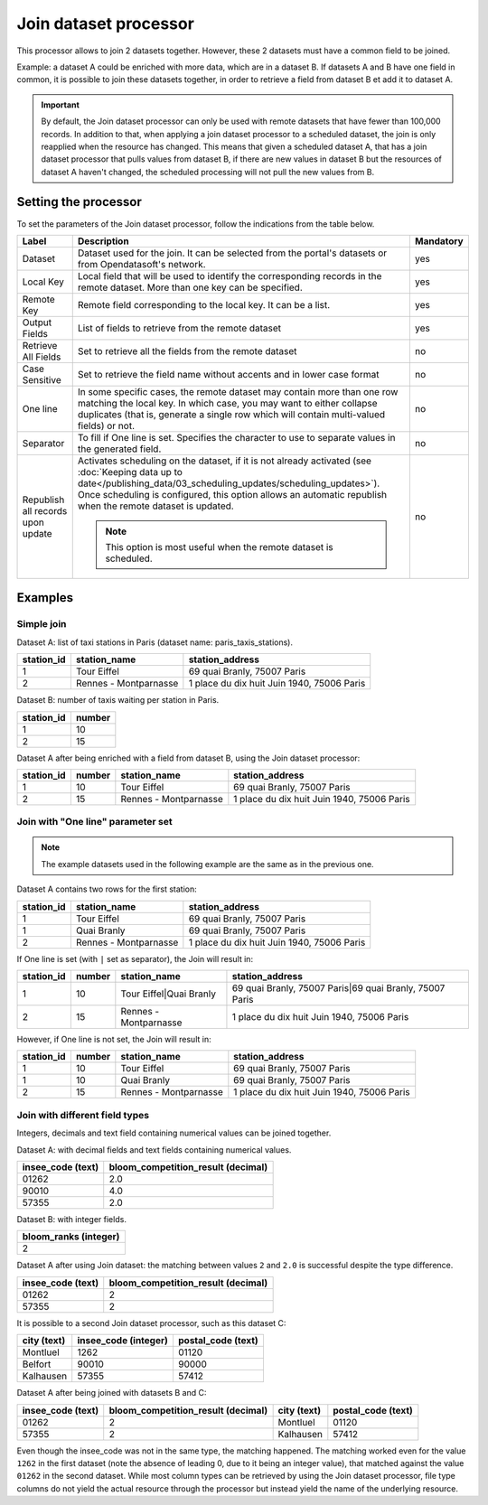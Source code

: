 Join dataset processor
======================

This processor allows to join 2 datasets together. However, these 2 datasets must have a common field to be joined.

Example: a dataset A could be enriched with more data, which are in a dataset B. If datasets A and B have one field in common, it is possible to join these datasets together, in order to retrieve a field from dataset B et add it to dataset A.

.. admonition:: Important
   :class: important

   By default, the Join dataset processor can only be used with remote datasets that have fewer than 100,000 records. In addition to that, when applying a join dataset processor to a scheduled dataset, the join is only reapplied when the resource has changed. This means that given a scheduled dataset A, that has a join dataset processor that pulls values from dataset B, if there are new values in dataset B but the resources of dataset A haven't changed, the scheduled processing will not pull the new values from B.

Setting the processor
---------------------

To set the parameters of the Join dataset processor, follow the indications from the table below.

.. list-table::
  :header-rows: 1

  * * Label
    * Description
    * Mandatory
  * * Dataset
    * Dataset used for the join. It can be selected from the portal's datasets or from Opendatasoft's network.
    * yes
  * * Local Key
    * Local field that will be used to identify the corresponding records in the remote dataset. More than one key can be specified.
    * yes
  * * Remote Key
    * Remote field corresponding to the local key. It can be a list.
    * yes
  * * Output Fields
    * List of fields to retrieve from the remote dataset
    * yes
  * * Retrieve All Fields
    * Set to retrieve all the fields from the remote dataset
    * no
  * * Case Sensitive
    * Set to retrieve the field name without accents and in lower case format
    * no
  * * One line
    * In some specific cases, the remote dataset may contain more than one row matching the local key. In which case, you may want to either collapse duplicates (that is, generate a single row which will contain multi-valued fields) or not.
    * no
  * * Separator
    * To fill if One line is set. Specifies the character to use to separate values in the generated field.
    * no
  * * Republish all records upon update
    * Activates scheduling on the dataset, if it is not already activated (see :doc:`Keeping data up to date</publishing_data/03_scheduling_updates/scheduling_updates>`). Once scheduling is configured, this option allows an automatic republish when the remote dataset is updated.

      .. admonition:: Note
         :class: note

         This option is most useful when the remote dataset is scheduled.

    * no


Examples
--------

Simple join
^^^^^^^^^^^

Dataset A: list of taxi stations in Paris (dataset name: paris_taxis_stations).

.. list-table::
   :header-rows: 1

   * * station_id
     * station_name
     * station_address
   * * 1
     * Tour Eiffel
     * 69 quai Branly, 75007 Paris
   * * 2
     * Rennes - Montparnasse
     * 1 place du dix huit Juin 1940, 75006 Paris

Dataset B: number of taxis waiting per station in Paris.

.. list-table::
   :header-rows: 1

   * * station_id
     * number
   * * 1
     * 10
   * * 2
     * 15

Dataset A after being enriched with a field from dataset B, using the Join dataset processor:

.. list-table::
   :header-rows: 1

   * * station_id
     * number
     * station_name
     * station_address
   * * 1
     * 10
     * Tour Eiffel
     * 69 quai Branly, 75007 Paris
   * * 2
     * 15
     * Rennes - Montparnasse
     * 1 place du dix huit Juin 1940, 75006 Paris

Join with "One line" parameter set
^^^^^^^^^^^^^^^^^^^^^^^^^^^^^^^^^^

.. admonition:: Note
   :class: note

   The example datasets used in the following example are the same as in the previous one.

Dataset A contains two rows for the first station:

.. list-table::
   :header-rows: 1

   * * station_id
     * station_name
     * station_address
   * * 1
     * Tour Eiffel
     * 69 quai Branly, 75007 Paris
   * * 1
     * Quai Branly
     * 69 quai Branly, 75007 Paris
   * * 2
     * Rennes - Montparnasse
     * 1 place du dix huit Juin 1940, 75006 Paris

If One line is set (with ``|`` set as separator), the Join will result in:

.. list-table::
   :header-rows: 1

   * * station_id
     * number
     * station_name
     * station_address
   * * 1
     * 10
     * Tour Eiffel|Quai Branly
     * 69 quai Branly, 75007 Paris|69 quai Branly, 75007 Paris
   * * 2
     * 15
     * Rennes - Montparnasse
     * 1 place du dix huit Juin 1940, 75006 Paris

However, if One line is not set, the Join will result in:

.. list-table::
   :header-rows: 1

   * * station_id
     * number
     * station_name
     * station_address
   * * 1
     * 10
     * Tour Eiffel
     * 69 quai Branly, 75007 Paris
   * * 1
     * 10
     * Quai Branly
     * 69 quai Branly, 75007 Paris
   * * 2
     * 15
     * Rennes - Montparnasse
     * 1 place du dix huit Juin 1940, 75006 Paris

Join with different field types
^^^^^^^^^^^^^^^^^^^^^^^^^^^^^^^

Integers, decimals and text field containing numerical values can be joined together.

Dataset A: with decimal fields and text fields containing numerical values.

.. list-table::
   :header-rows: 1

   * * insee_code (text)
     * bloom_competition_result (decimal)
   * * 01262
     * 2.0
   * * 90010
     * 4.0
   * * 57355
     * 2.0

Dataset B: with integer fields.

.. list-table::
   :header-rows: 1

   * * bloom_ranks (integer)
   * * 2

Dataset A after using Join dataset: the matching between values ``2`` and ``2.0`` is successful despite the type difference.

.. list-table::
   :header-rows: 1

   * * insee_code (text)
     * bloom_competition_result (decimal)
   * * 01262
     * 2
   * * 57355
     * 2

It is possible to a second Join dataset processor, such as this dataset C:

.. list-table::
   :header-rows: 1

   * * city (text)
     * insee_code (integer)
     * postal_code (text)
   * * Montluel
     * 1262
     * 01120
   * * Belfort
     * 90010
     * 90000
   * * Kalhausen
     * 57355
     * 57412

Dataset A after being joined with datasets B and C:

.. list-table::
   :header-rows: 1

   * * insee_code (text)
     * bloom_competition_result (decimal)
     * city (text)
     * postal_code (text)
   * * 01262
     * 2
     * Montluel
     * 01120
   * * 57355
     * 2
     * Kalhausen
     * 57412

Even though the insee_code was not in the same type, the matching happened. The matching worked even for the value ``1262`` in the first dataset (note the absence of leading 0, due to it being an integer value), that matched against the value ``01262`` in the second dataset. While most column types can be retrieved by using the Join dataset processor, file type columns do not yield the actual resource through the processor but instead yield the name of the underlying resource.

